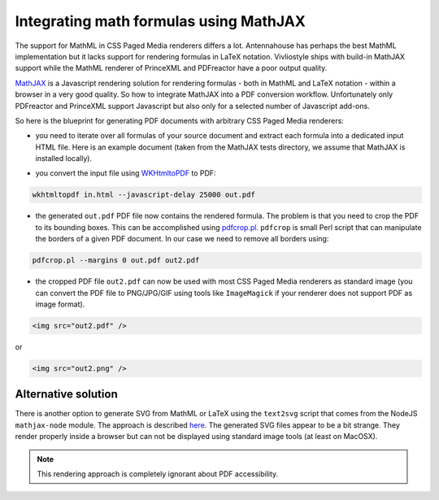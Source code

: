 Integrating math formulas using MathJAX
=======================================

The support for MathML in CSS Paged Media renderers differs a lot. Antennahouse
has perhaps the best MathML implementation but it lacks support for rendering
formulas in LaTeX notation. Vivliostyle ships with build-in MathJAX support
while the MathML renderer of PrinceXML and PDFreactor have a poor output
quality.

`MathJAX <http://mathjax.org>`_ is a Javascript rendering solution for
rendering formulas - both in MathML and LaTeX notation - within a browser in a very good quality.
So how to integrate MathJAX into a PDF conversion workflow. Unfortunately
only PDFreactor and PrinceXML support Javascript but also only for a selected
number of Javascript add-ons.

So here is the blueprint for generating PDF documents with arbitrary CSS Paged Media renderers:

- you need to iterate over all formulas of your source document and extract
  each formula into  a dedicated input HTML file. Here is an example document
  (taken from the MathJAX tests directory, we assume that MathJAX is installed
  locally).

.. literalinclude :: in.html
   :language:  html

- you convert the input file using `WKHtmltoPDF  <http://wkhtmltopdf.org/>`_ to PDF::

.. code-block:: bash

    wkhtmltopdf in.html --javascript-delay 25000 out.pdf

- the generated ``out.pdf`` PDF file now contains the rendered formula. The problem is that you
  need to crop the PDF to its bounding boxes. This can be accomplished using 
  `pdfcrop.pl <ftp://ftp.tu-chemnitz.de/pub/tex/support/pdfcrop/pdfcrop.pl>`_. ``pdfcrop`` is small
  Perl script that can manipulate the borders of a given PDF document. In our case we need to remove 
  all borders using::

.. code-block:: bash

    pdfcrop.pl --margins 0 out.pdf out2.pdf

- the cropped PDF file ``out2.pdf`` can now be used with most CSS Paged Media renderers as standard
  image (you can convert the PDF file to PNG/JPG/GIF using tools like ``ImageMagick`` if your 
  renderer does not support PDF as image format).

.. code-block:: html
  
    <img src="out2.pdf" />

or 

.. code-block:: html

    <img src="out2.png" />

Alternative solution
--------------------

There is another option to generate SVG from MathML or LaTeX using the
``text2svg`` script that comes from the NodeJS ``mathjax-node`` module. The
approach is described `here
<http://askubuntu.com/questions/33196/how-to-convert-latex-equations-to-svg#answer-762113>`_.
The generated SVG files appear to be a bit strange. They render properly inside a browser
but can not be displayed using standard image tools (at least on MacOSX).

.. note::

   This rendering approach is completely ignorant about PDF accessibility.
